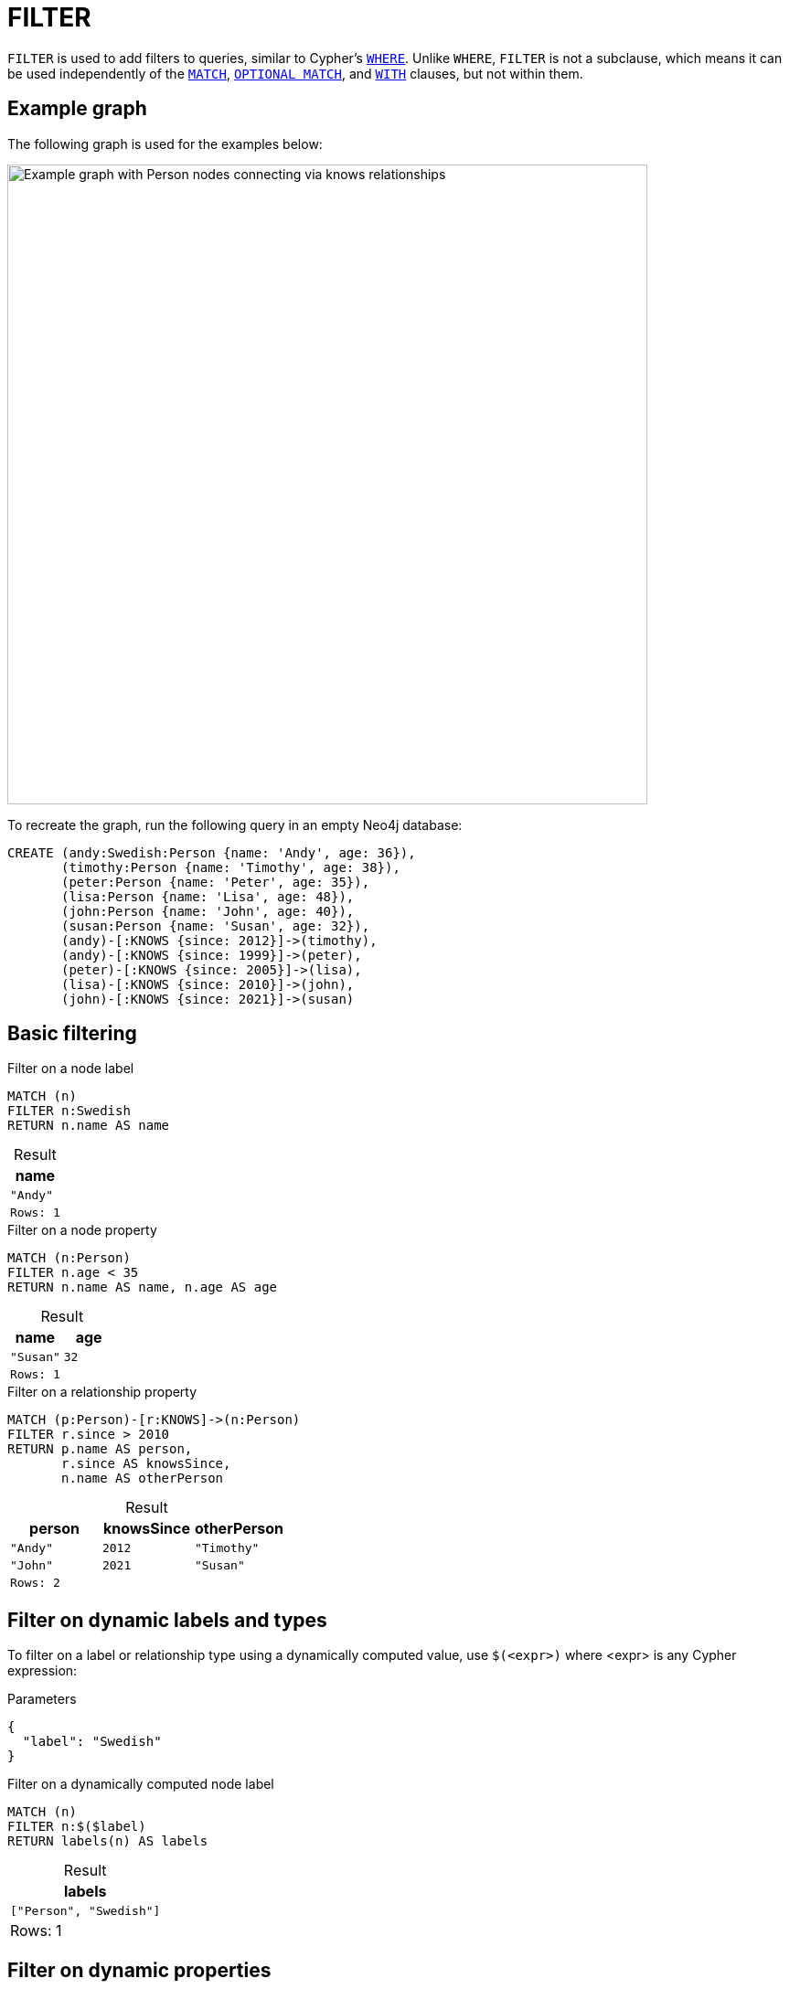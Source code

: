 = FILTER
:description: Information about Cypher's `FILTER` clause.
:table-caption!:
:page-role: new-2025.06

`FILTER` is used to add filters to queries, similar to Cypher's xref:clauses/where.adoc[`WHERE`].
Unlike `WHERE`, `FILTER` is not a subclause, which means it can be used independently of the xref:clauses/match.adoc[`MATCH`], xref:clauses/optional-match.adoc[`OPTIONAL MATCH`], and xref:clauses/with.adoc[`WITH`] clauses, but not within them.

[[example-graph]]
== Example graph

The following graph is used for the examples below:

image::filter-clause.svg[Example graph with Person nodes connecting via knows relationships,width=700,role=popup]

To recreate the graph, run the following query in an empty Neo4j database:

[source, cypher, role=test-setup]
----
CREATE (andy:Swedish:Person {name: 'Andy', age: 36}),
       (timothy:Person {name: 'Timothy', age: 38}),
       (peter:Person {name: 'Peter', age: 35}),
       (lisa:Person {name: 'Lisa', age: 48}),
       (john:Person {name: 'John', age: 40}),
       (susan:Person {name: 'Susan', age: 32}),
       (andy)-[:KNOWS {since: 2012}]->(timothy),
       (andy)-[:KNOWS {since: 1999}]->(peter),
       (peter)-[:KNOWS {since: 2005}]->(lisa),
       (lisa)-[:KNOWS {since: 2010}]->(john),
       (john)-[:KNOWS {since: 2021}]->(susan)
----


[[basic-filtering]]
== Basic filtering

.Filter on a node label
[source, cypher]
----
MATCH (n)
FILTER n:Swedish
RETURN n.name AS name
----

.Result
[role="queryresult",options="header,footer",cols="1*<m"]
|===
| name

| "Andy"

1+|Rows: 1
|===

.Filter on a node property
// tag::clauses_filter_node_property[]
[source, cypher]
----
MATCH (n:Person)
FILTER n.age < 35
RETURN n.name AS name, n.age AS age
----
// end::clauses_filter_node_property[]

.Result
[role="queryresult",options="header,footer",cols="2*<m"]
|===
| name | age

| "Susan" | 32

2+|Rows: 1
|===

.Filter on a relationship property
[source, cypher]
----
MATCH (p:Person)-[r:KNOWS]->(n:Person)
FILTER r.since > 2010
RETURN p.name AS person,
       r.since AS knowsSince,
       n.name AS otherPerson
----

.Result
[role="queryresult",options="header,footer",cols="3*<m"]
|===
| person | knowsSince | otherPerson

| "Andy" | 2012       | "Timothy"
| "John" | 2021       | "Susan"

3+|Rows: 2
|===

[[filter-on-dynamic-labels-and-types]]
== Filter on dynamic labels and types

To filter on a label or relationship type using a dynamically computed value, use `$(<expr>)` where <expr> is any Cypher expression:

.Parameters
[source, parameters]
----
{
  "label": "Swedish"
}
----

.Filter on a dynamically computed node label
// tag::clauses_where_dynamic[]
[source, cypher]
----
MATCH (n)
FILTER n:$($label)
RETURN labels(n) AS labels
----
// end::clauses_where_dynamic[]

.Result
[role="queryresult",options="header,footer",cols="1*<m"]
|===
| labels
| ["Person", "Swedish"]
1+d|Rows: 1
|===


[[filter-on-dynamic-properties]]
== Filter on dynamic properties

To filter on a property using a dynamically computed name, use square brackets `[]`:

.Parameters
[source, parameters]
----
{
  "propname": "age"
}
----

.Filter on a dynamically computed node property
// tag::clauses_filter_dynamic[]
[source, cypher]
----
MATCH (n:Person)
FILTER n[$propname] > 40
RETURN n.name AS name, n.age AS age
----
// end::clauses_filter_dynamic[]


.Result
[role="queryresult",options="header,footer",cols="2*<m"]
|===
| name | age

| "Lisa" | 48

2+d|Rows: 1
|===

[[filter-where-differeces]]
== Differences between `FILTER` and `WHERE`

`FILTER` and `WHERE` are both used to apply filter to queries.
However, there are a number of important differences between them that arise from the fact that `FILTER` is a clause and `WHERE` is a subclause:

* `FILTER` acts on entities _after_ they have been matched, whereas `WHERE` constrains what rows get matched _before_ the match is performed.
* `FILTER` cannot be used within `MATCH`, `OPTIONAL MATCH`, or `WITH` clauses but only alongside them.
This means that, unlike `WHERE`, `FILTER` cannot be used to add filters inside patterns.

.Distinction between `FILTER` and `WHERE`
=====

This `OPTIONAL MATCH` example highlights the differences between the `WHERE` subclause and the `FILTER` clause.

.`WHERE` constraining an `OPTIONAL MATCH` pattern
[source, cypher]
----
UNWIND [32,37,40] AS ageValue
OPTIONAL MATCH (p:Person) 
WHERE p.age = ageValue
RETURN p.name AS name, p.age AS age
----

.Result
[role="queryresult",options="header,footer",cols="2*<m"]
|===
| name | age

| "Susan" | 32
| NULL | NULL
| "John" | 40

2+d|Rows: 3
|===

Because `WHERE` is a subclause belonging to `OPTIONAL MATCH`, it only filters the matches, but does not affect the number of returned rows.
In this case, `OPTIONAL MATCH` always keeps all rows from xref:clauses/unwind.adoc[`UNWIND`], and `WHERE` does not remove any rows returning `NULL`.
The same is not true if `WHERE` is exchanged for `FILTER`:

.`FILTER` adding post-filtering to `OPTIONAL MATCH`
[source, cypher]
----
UNWIND [32,37,40] AS ageValue
OPTIONAL MATCH (p:Person) 
FILTER p.age = ageValue
RETURN p.name AS name, p.age AS age
----

.Result
[role="queryresult",options="header,footer",cols="2*<m"]
|===
| name | age

| "Susan" | 32
| "John" | 40

2+d|Rows: 2
|===

Unlike `WHERE`, `FILTER` is not part of the `OPTIONAL MATCH` and so removes entire rows from the result set based on the condition provided within the expression.
That is, when `OPTIONAL MATCH` fails to find a match and `p` is `NULL`, `FILTER p.age = ageValue` cannot be evaluated, causing the entire row to be removed.

=====

.`FILTER` cannot be used within patterns
=====

Because `WHERE` is a subclause qualifying a described pattern, it can be used inside patterns.

.`WHERE` inside a node pattern
[source, cypher]
----
WITH 35 AS minAge
MATCH (a:Person WHERE a.name = 'Andy')-[:KNOWS]->(b:Person WHERE b.age > minAge)
RETURN b.name AS name
----
.Result
[role="queryresult",options="header,footer",cols="1*<m"]
|===
| name

| "Timothy"

1+d|Rows: 1
|===

The same is not true for `FILTER` which, as a clause, cannot be placed with a pattern.

.Not allowed -- `FILTER` inside a pattern
[source, cypher, role=test-fail]
----
WITH 35 AS minAge
MATCH (a:Person FILTER a.name = 'Andy')-[:KNOWS]->(b:Person FILTER b.age > minAge)
RETURN b.name AS name
----

For more information about how to use `WHERE` in fixed-length and variable-length pattern matching, see xref:clauses/where.adoc#filter-patterns[`WHERE` -> Filter patterns].

=====

[[filter-with-where]]
=== `FILTER` as a substitute for `WITH * WHERE`

Unlike `WHERE`, which relies on `MATCH`, `OPTIONAL MATCH`, or `WITH` to define its scope, `FILTER` can filter queries independently of these clauses.
This can make some queries more concise.

For example, the following two queries are equivalent:

.Filter using `WITH * WHERE`
[source, cypher]
----
UNWIND [1, 2, 3, 4, 5, 6] AS x
WITH x
WHERE x > 2
RETURN x
----

.Filter using `FILTER`
[source, cypher]
----
UNWIND [1, 2, 3, 4, 5, 6] AS x
FILTER x > 2
RETURN x
----

As such, `FILTER` can be seen as a substitute for the `WITH * WHERE <predicate>` constructs in Cypher.

.Using `FILTER` instead of `WITH * WHERE` in `LOAD CSV`
=====

The following two xref:clauses/load-csv.adoc[`LOAD CSV`] commands are equivalent:

.companies.csv
[source, csv, filename="companies.csv"]
----
Id,Name,Location,Email,BusinessType
1,Neo4j,San Mateo,contact@neo4j.com,P
2,AAA,,info@aaa.com,
3,BBB,Chicago, info@ ,G
,CCC,Michigan,info@ccc.com,G
----

.`LOAD CSV` using `WITH * WHERE`
[source, cypher]
----
LOAD CSV WITH HEADERS FROM 'file:///companies.csv' AS row
WITH row
WHERE row.Id IS NOT NULL
MERGE (c:Company {id: row.Id})
----

.`LOAD CSV` using `FILTER`
// tag::clauses_filter_load_csv[]
[source, cypher]
----
LOAD CSV WITH HEADERS FROM 'file:///companies.csv' AS row
FILTER row.Id IS NOT NULL
MERGE (c:Company {id: row.Id})
----
// end::clauses_filter_load_csv[]


=====

However, while `FILTER` can act as a substitute for `WITH * WHERE <predicate>` constructs, it does not include the ability of `WITH` to manipulate the variables in scope for subsequent clauses.
Nor can `FILTER` alias or create new variables.
In other words, `FILTER` only has the function of `WITH * WHERE <predicate>` and not `WITH <selectedVariable> AS <newVariableName> WHERE <predicate>`.
